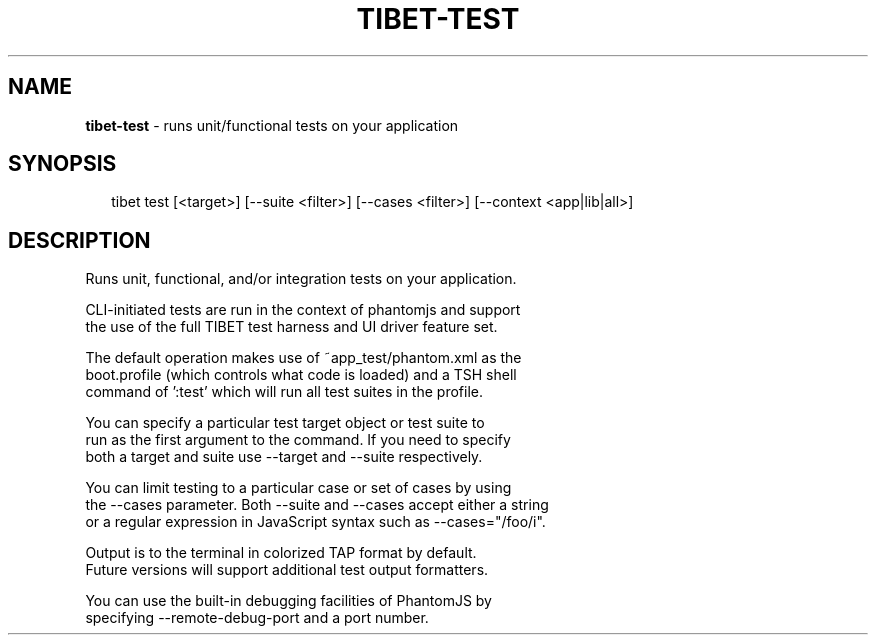 .TH "TIBET\-TEST" "1" "March 2016" "" ""
.SH "NAME"
\fBtibet-test\fR \- runs unit/functional tests on your application
.SH SYNOPSIS
.P
.RS 2
.nf
tibet test [<target>] [\-\-suite <filter>] [\-\-cases <filter>] [\-\-context <app|lib|all>]
.fi
.RE
.SH DESCRIPTION
.P
Runs unit, functional, and/or integration tests on your application\.
.P
CLI\-initiated tests are run in the context of phantomjs and support
.br
the use of the full TIBET test harness and UI driver feature set\.
.P
The default operation makes use of ~app_test/phantom\.xml as the
.br
boot\.profile (which controls what code is loaded) and a TSH shell
.br
command of ':test' which will run all test suites in the profile\.
.P
You can specify a particular test target object or test suite to
.br
run as the first argument to the command\. If you need to specify
.br
both a target and suite use \-\-target and \-\-suite respectively\.
.P
You can limit testing to a particular case or set of cases by using
.br
the \-\-cases parameter\. Both \-\-suite and \-\-cases accept either a string
.br
or a regular expression in JavaScript syntax such as \-\-cases="/foo/i"\.
.P
Output is to the terminal in colorized TAP format by default\.
.br
Future versions will support additional test output formatters\.
.P
You can use the built\-in debugging facilities of PhantomJS by
.br
specifying \-\-remote\-debug\-port and a port number\.


